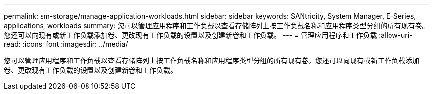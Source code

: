 ---
permalink: sm-storage/manage-application-workloads.html 
sidebar: sidebar 
keywords: SANtricity, System Manager, E-Series, applications, workloads 
summary: 您可以管理应用程序和工作负载以查看存储阵列上按工作负载名称和应用程序类型分组的所有现有卷。您还可以向现有或新工作负载添加卷、更改现有工作负载的设置以及创建新卷和工作负载。 
---
= 管理应用程序和工作负载
:allow-uri-read: 
:icons: font
:imagesdir: ../media/


[role="lead"]
您可以管理应用程序和工作负载以查看存储阵列上按工作负载名称和应用程序类型分组的所有现有卷。您还可以向现有或新工作负载添加卷、更改现有工作负载的设置以及创建新卷和工作负载。
